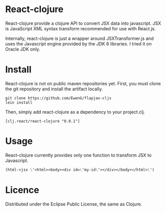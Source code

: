 * React-clojure 
React-clojure provide a clojure API to convert JSX data into javascript. 
JSX is JavaScript XML syntax transform recommended for use with React.js.

Internally, react-clojure is just a wrapper around JSXTransformer.js and uses the Javascript engine provided by the JDK 6 libraries.
I tried it on Oracle JDK only.

* Install

React-clojure is not on public maven repositories yet.
First, you must clone the git repository and install the artifact locally.

#+BEGIN_SRC shell
git clone https://github.com/EwenG/flapjax-cljs
lein install
#+END_SRC

Then, simply add react-clojure as a dependency to your project.clj.
: [clj.react/react-clojure "0.0.1"]

* Usage

React-clojure currently provides only one function to transform JSX to Javascript.

#+BEGIN_SRC clojure
(html->jsx \"<html><body><div id=\"my-id\"></div></body></html>\")     ; \"/** @jsx React.DOM */ React.DOM.html(null, React.DOM.body(null, React.DOM.div( {id:\"my-id\"})))\""
#+END_SRC

* Licence

Distributed under the Eclipse Public License, the same as Clojure.
